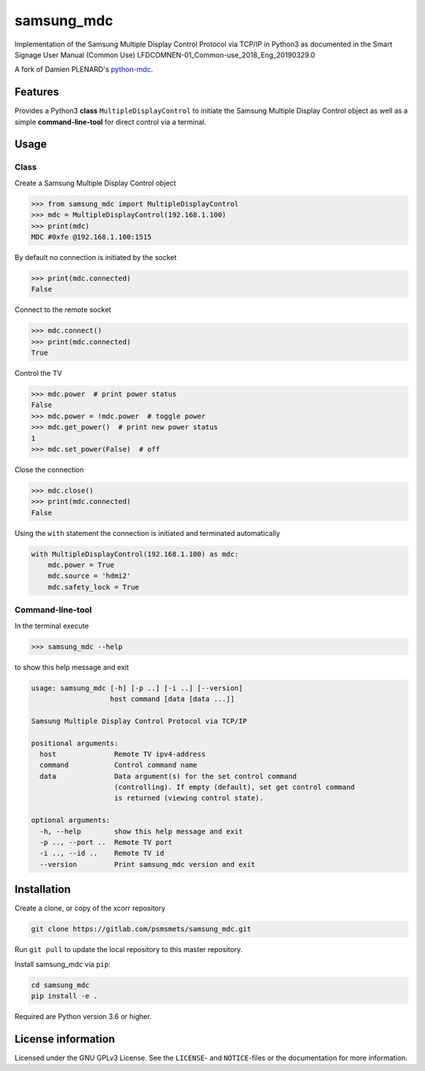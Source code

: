 ***********
samsung_mdc
***********

Implementation of the Samsung Multiple Display Control Protocol via TCP/IP
in Python3 as documented in the Smart Signage User Manual (Common Use)
LFDCOMNEN-01_Common-use_2018_Eng_20190329.0

A fork of Damien PLENARD's `python-mdc <https://git.vpgrp.io/noc/python-mdc>`_.

Features
========

Provides a Python3 **class** ``MultipleDisplayControl`` to initiate the Samsung 
Multiple Display Control object as well as a simple **command-line-tool** for 
direct control via a terminal.

Usage
=====

Class
-----

Create a Samsung Multiple Display Control object

.. code-block:: python

    >>> from samsung_mdc import MultipleDisplayControl
    >>> mdc = MultipleDisplayControl(192.168.1.100)
    >>> print(mdc)
    MDC #0xfe @192.168.1.100:1515

By default no connection is initiated by the socket

.. code-block:: python

    >>> print(mdc.connected)
    False

Connect to the remote socket

.. code-block:: python

    >>> mdc.connect()
    >>> print(mdc.connected)
    True

Control the TV

.. code-block:: python

    >>> mdc.power  # print power status
    False
    >>> mdc.power = !mdc.power  # toggle power
    >>> mdc.get_power()  # print new power status
    1
    >>> mdc.set_power(False)  # off

Close the connection

.. code-block:: python

    >>> mdc.close()
    >>> print(mdc.connected)
    False

Using the ``with`` statement the connection is initiated and terminated
automatically

.. code-block:: python

    with MultipleDisplayControl(192.168.1.100) as mdc:
        mdc.power = True
        mdc.source = 'hdmi2'
        mdc.safety_lock = True


Command-line-tool
-----------------

In the terminal execute

.. code-block:: console

    >>> samsung_mdc --help

to show this help message and exit

.. code-block:: console

    usage: samsung_mdc [-h] [-p ..] [-i ..] [--version]
                       host command [data [data ...]]

    Samsung Multiple Display Control Protocol via TCP/IP

    positional arguments:
      host              Remote TV ipv4-address
      command           Control command name
      data              Data argument(s) for the set control command
                        (controlling). If empty (default), set get control command
                        is returned (viewing control state).

    optional arguments:
      -h, --help        show this help message and exit
      -p .., --port ..  Remote TV port
      -i .., --id ..    Remote TV id
      --version         Print samsung_mdc version and exit


Installation
============

Create a clone, or copy of the xcorr repository

.. code-block:: console

    git clone https://gitlab.com/psmsmets/samsung_mdc.git

Run ``git pull`` to update the local repository to this master repository.


Install samsung_mdc via ``pip``:

.. code-block:: console

   cd samsung_mdc
   pip install -e .


Required are Python version 3.6 or higher.


License information
===================

Licensed under the GNU GPLv3 License. See the ``LICENSE``- and ``NOTICE``-files
or the documentation for more information.
